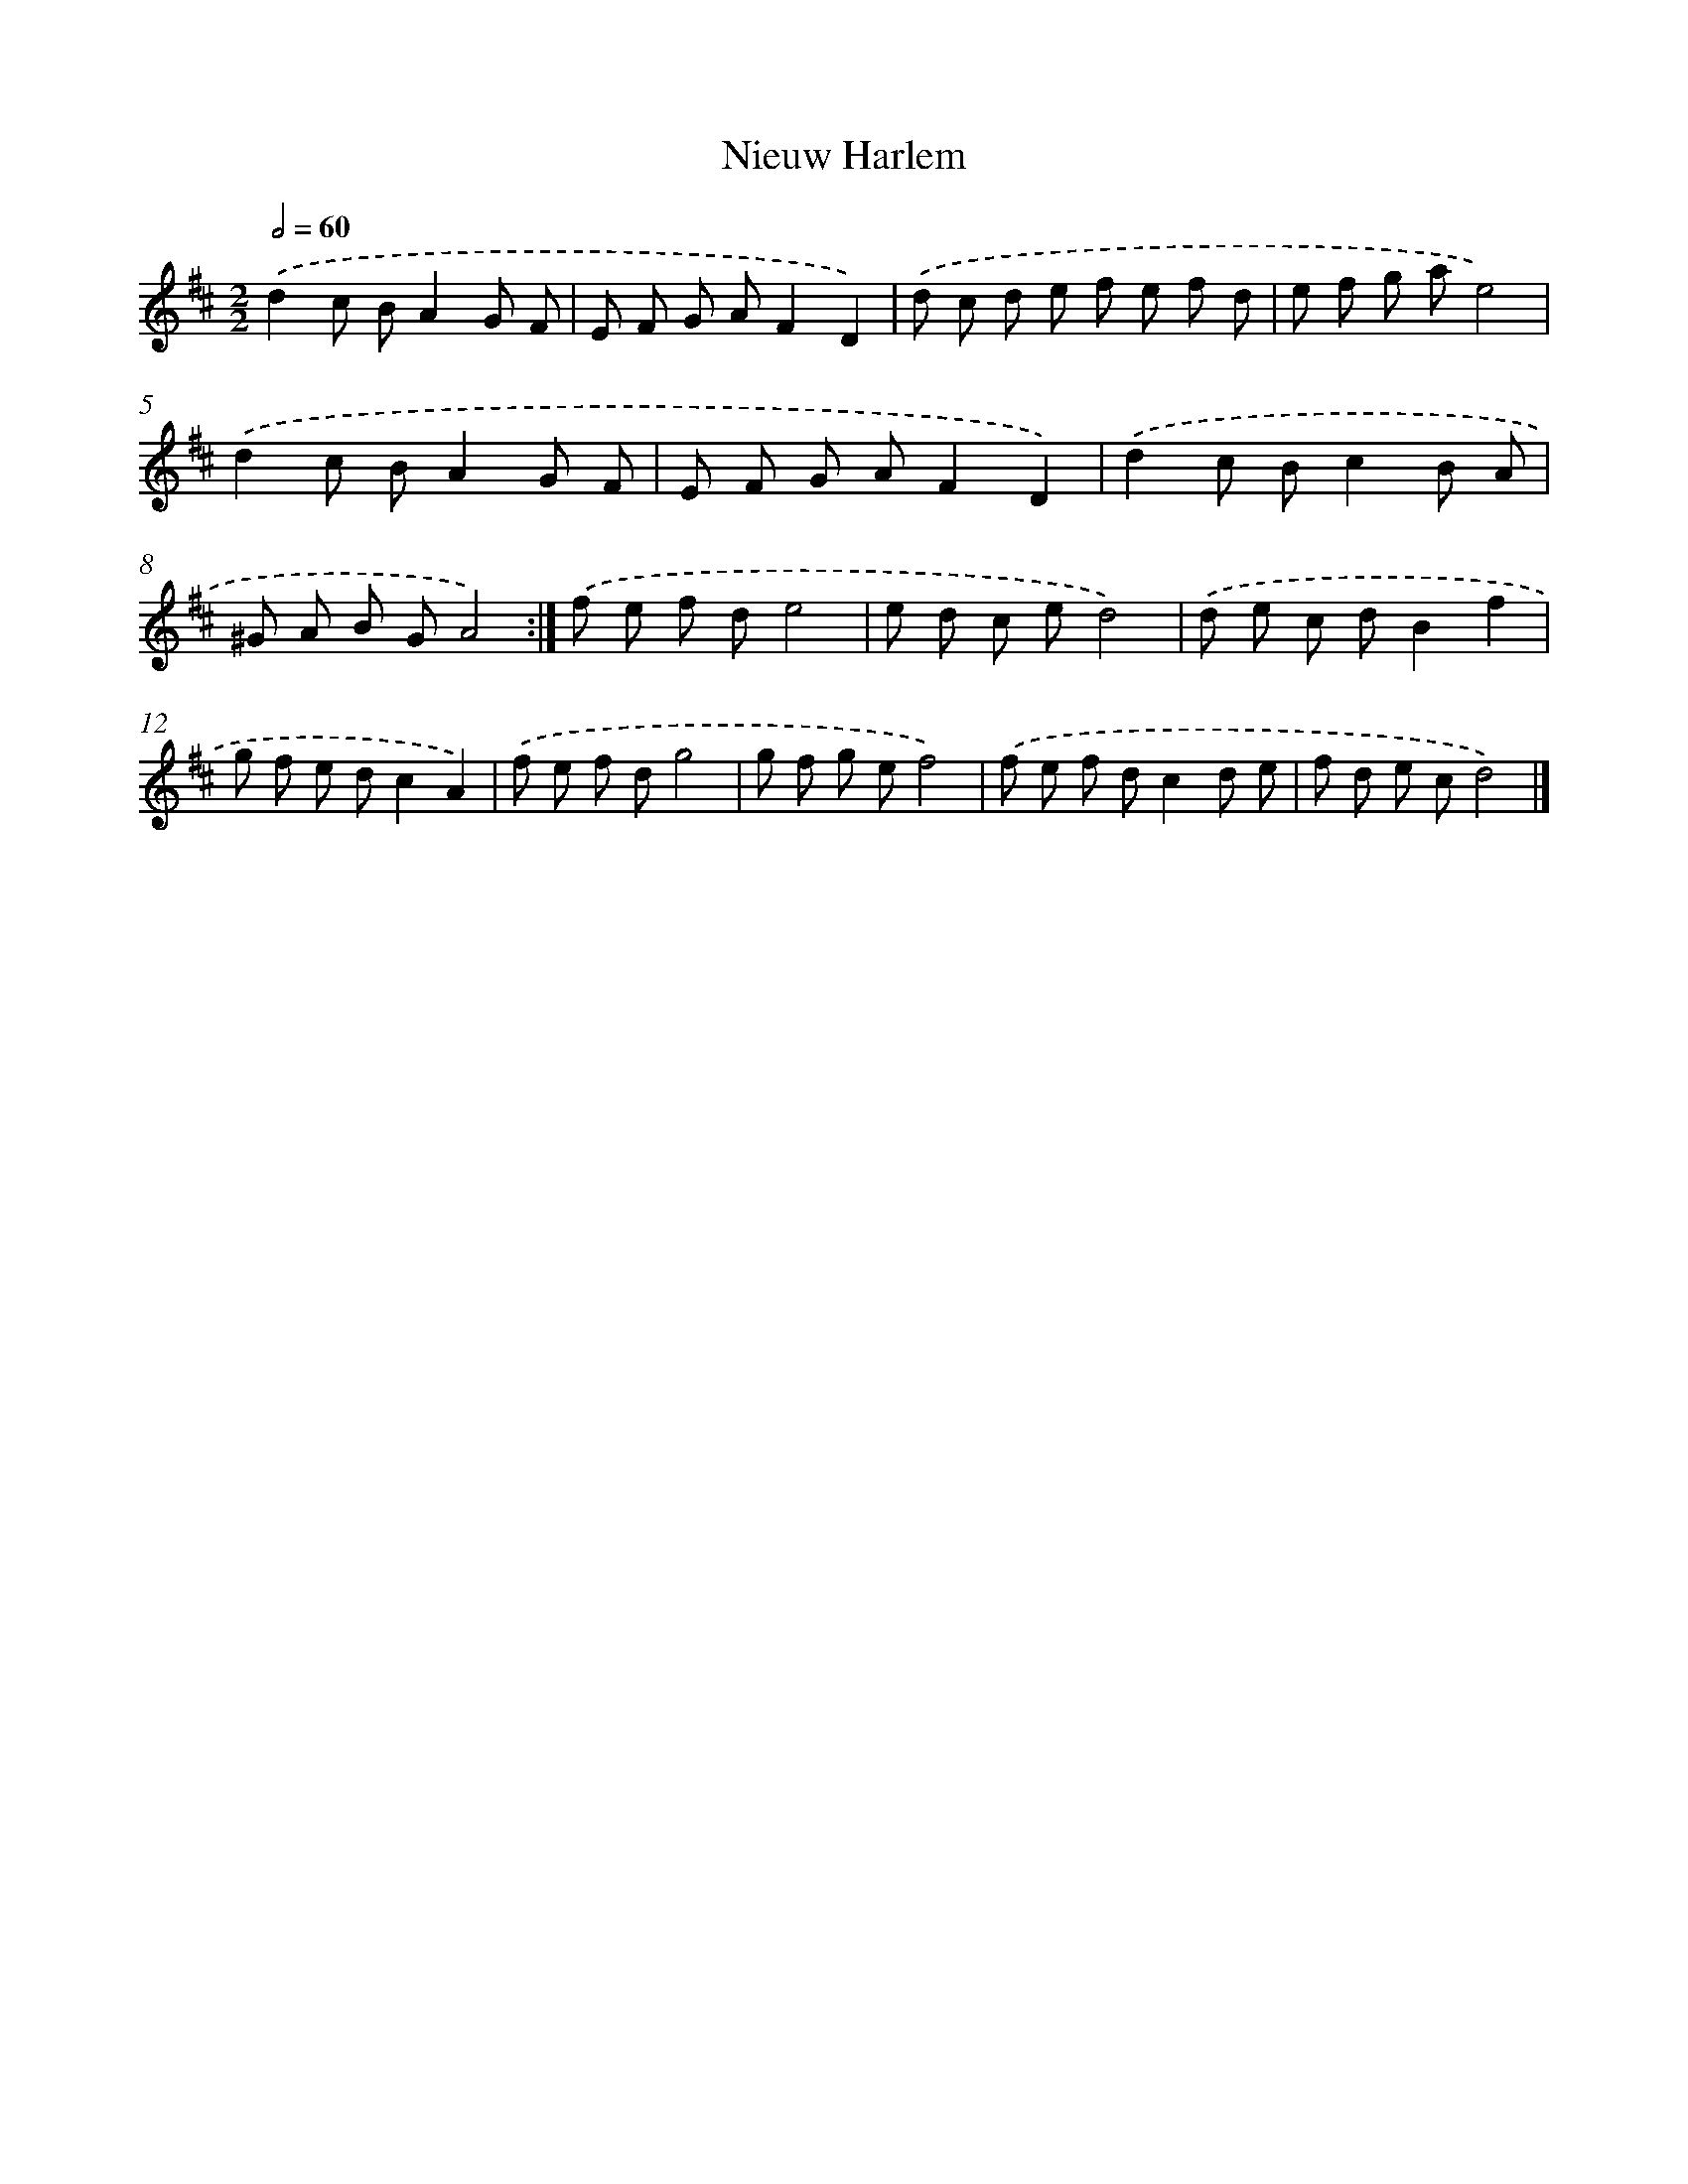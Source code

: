 X: 6084
T: Nieuw Harlem
%%abc-version 2.0
%%abcx-abcm2ps-target-version 5.9.1 (29 Sep 2008)
%%abc-creator hum2abc beta
%%abcx-conversion-date 2018/11/01 14:36:24
%%humdrum-veritas 3899463929
%%humdrum-veritas-data 160385248
%%continueall 1
%%barnumbers 0
L: 1/8
M: 2/2
Q: 1/2=60
K: D clef=treble
.('d2c BA2G F |
E F G AF2D2) |
.('d c d e f e f d |
e f g ae4) |
.('d2c BA2G F |
E F G AF2D2) |
.('d2c Bc2B A |
^G A B GA4) :|]
.('f e f de4 |
e d c ed4) |
.('d e c dB2f2 |
g f e dc2A2) |
.('f e f dg4 |
g f g ef4) |
.('f e f dc2d e |
f d e cd4) |]
